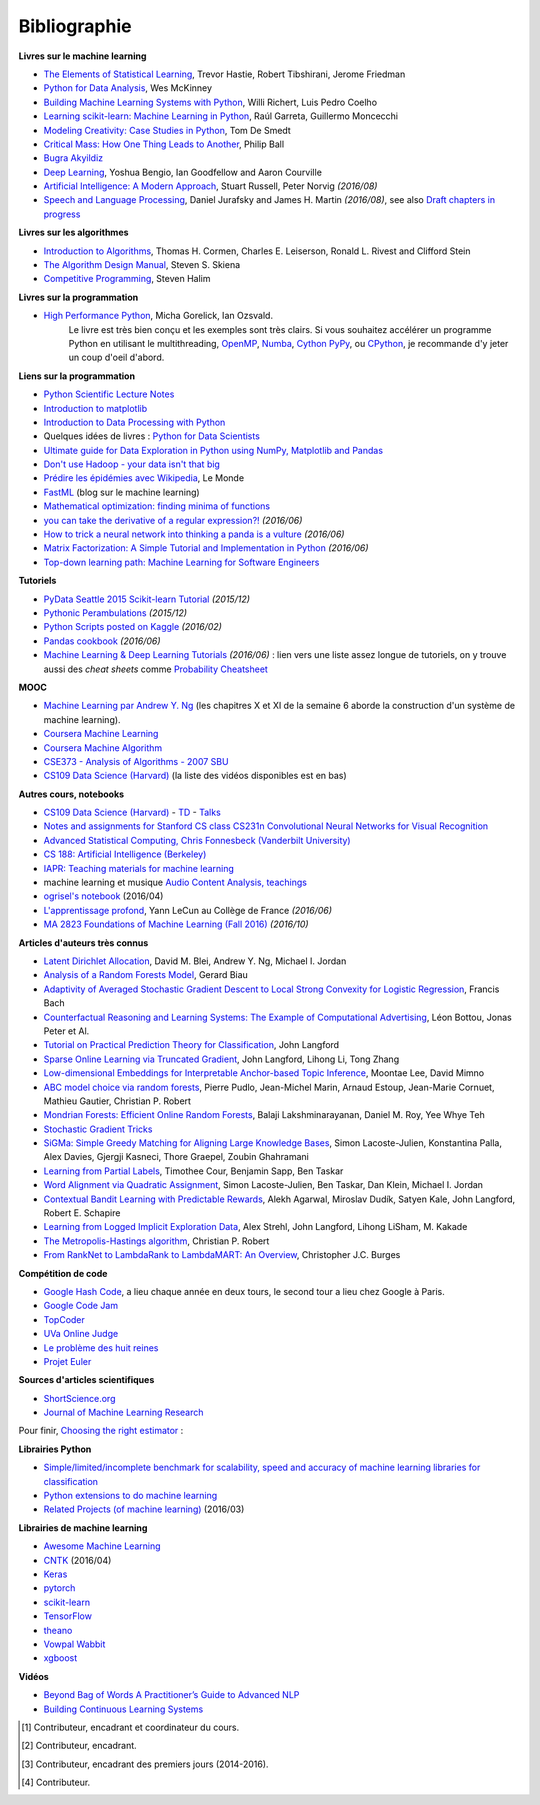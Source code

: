 
.. _l-td2A-biblio:

=============
Bibliographie
=============

**Livres sur le machine learning**

* `The Elements of Statistical Learning <http://statweb.stanford.edu/~tibs/ElemStatLearn/>`_, Trevor Hastie, Robert Tibshirani, Jerome Friedman
* `Python for Data Analysis <http://shop.oreilly.com/product/0636920023784.do>`_, Wes McKinney
* `Building Machine Learning Systems with Python <https://www.packtpub.com/big-data-and-business-intelligence/building-machine-learning-systems-python>`_, Willi Richert, Luis Pedro Coelho
* `Learning scikit-learn: Machine Learning in Python <https://www.packtpub.com/big-data-and-business-intelligence/learning-scikit-learn-machine-learning-python>`_, Raúl Garreta, Guillermo Moncecchi
* `Modeling Creativity: Case Studies in Python <http://arxiv.org/abs/1410.0281>`_, Tom De Smedt
* `Critical Mass: How One Thing Leads to Another <http://www.philipball.co.uk/index.php?option=com_content&view=article&id=15:critical-mass-how-one-thing-leads-to-another&catid=3:books&Itemid=4>`_, Philip Ball
* `Bugra Akyildiz <http://bugra.github.io/>`_
* `Deep Learning <http://www-labs.iro.umontreal.ca/~bengioy/dlbook/>`_, Yoshua Bengio, Ian Goodfellow and Aaron Courville
* `Artificial Intelligence: A Modern Approach <http://aima.cs.berkeley.edu/>`_, Stuart Russell, Peter Norvig *(2016/08)*
* `Speech and Language Processing <http://www.cs.colorado.edu/~martin/slp.html>`_,  Daniel Jurafsky and James H. Martin *(2016/08)*,
  see also `Draft chapters in progress <https://web.stanford.edu/~jurafsky/slp3/>`_

**Livres sur les algorithmes**

* `Introduction to Algorithms <http://mitpress.mit.edu/books/introduction-algorithms>`_, Thomas H. Cormen, Charles E. Leiserson, Ronald L. Rivest and Clifford Stein
* `The Algorithm Design Manual <http://www.algorist.com/>`_, Steven S. Skiena
* `Competitive Programming <http://www.comp.nus.edu.sg/~stevenha/myteaching/competitive_programming/cp1.pdf>`_, Steven Halim

**Livres sur la programmation**

* `High Performance Python <http://shop.oreilly.com/product/0636920028963.do>`_, Micha Gorelick, Ian Ozsvald.
   Le livre est très bien conçu et les exemples sont très clairs. Si vous souhaitez accélérer un programme Python
   en utilisant le multithreading, `OpenMP <http://openmp.org/wp/>`_,
   `Numba <http://numba.pydata.org/>`_, `Cython <http://cython.org/>`_
   `PyPy <http://cython.org/>`_, ou `CPython <https://en.wikipedia.org/wiki/CPython>`_,
   je recommande d'y jeter un coup d'oeil d'abord.

**Liens sur la programmation**

* `Python Scientific Lecture Notes <http://scipy-lectures.github.io/>`_
* `Introduction to matplotlib <https://scipy-lectures.github.io/intro/matplotlib/matplotlib.html>`_
* `Introduction to Data Processing with Python <http://opentechschool.github.io/python-data-intro/>`_
* Quelques idées de livres : `Python for Data Scientists <https://www.packtpub.com/books/content/python-data-scientists>`_
* `Ultimate guide for Data Exploration in Python using NumPy, Matplotlib and Pandas <http://www.analyticsvidhya.com/blog/2015/04/comprehensive-guide-data-exploration-sas-using-python-numpy-scipy-matplotlib-pandas/#One>`_
* `Don't use Hadoop - your data isn't that big <http://www.chrisstucchio.com/blog/2013/hadoop_hatred.html>`_
* `Prédire les épidémies avec Wikipedia <http://www.lemonde.fr/sante/article/2014/11/13/predire-les-epidemies-avec-wikipedia_4523461_1651302.html>`_, Le Monde
* `FastML <http://fastml.com/>`_  (blog sur le machine learning)
* `Mathematical optimization: finding minima of functions <http://scipy-lectures.github.io/advanced/mathematical_optimization/index.html>`_
* `you can take the derivative of a regular expression?! <http://jvns.ca/blog/2016/04/25/how-regular-expressions-go-fast/>`_ *(2016/06)*
* `How to trick a neural network into thinking a panda is a vulture <https://codewords.recurse.com/issues/five/why-do-neural-networks-think-a-panda-is-a-vulture>`_ *(2016/06)*
* `Matrix Factorization: A Simple Tutorial and Implementation in Python <http://www.quuxlabs.com/blog/2010/09/matrix-factorization-a-simple-tutorial-and-implementation-in-python/>`_ *(2016/06)*
* `Top-down learning path: Machine Learning for Software Engineers <https://github.com/ZuzooVn/machine-learning-for-software-engineers>`_

**Tutoriels**

* `PyData Seattle 2015 Scikit-learn Tutorial <https://github.com/jakevdp/sklearn_pydata2015>`_ *(2015/12)*
* `Pythonic Perambulations <https://jakevdp.github.io/>`_ *(2015/12)*
* `Python Scripts posted on Kaggle <https://www.kaggle.com/scripts?language=Python>`_ *(2016/02)*
* `Pandas cookbook <https://github.com/jvns/pandas-cookbook>`_ *(2016/06)*
* `Machine Learning & Deep Learning Tutorials <https://github.com/ujjwalkarn/Machine-Learning-Tutorials>`_ *(2016/06)* :
  lien vers une liste assez longue de tutoriels, on y trouve aussi des *cheat sheets* comme
  `Probability Cheatsheet <http://static1.squarespace.com/static/54bf3241e4b0f0d81bf7ff36/t/55e9494fe4b011aed10e48e5/1441352015658/probability_cheatsheet.pdf>`_

**MOOC**

* `Machine Learning par Andrew Y. Ng <https://www.class-central.com/mooc/835/coursera-machine-learning>`_
  (les chapitres X et XI de la semaine 6 aborde la construction d'un système de machine learning).
* `Coursera Machine Learning <https://www.coursera.org/course/ml>`_
* `Coursera Machine Algorithm <https://www.coursera.org/course/algo>`_
* `CSE373 - Analysis of Algorithms - 2007 SBU <https://www.youtube.com/playlist?list=PL5F43156F3F22C349>`_
* `CS109 Data Science (Harvard) <http://cs109.github.io/2014/>`_ (la liste des vidéos disponibles est en bas)

**Autres cours, notebooks**

* `CS109 Data Science (Harvard) <http://cs109.github.io/2014/>`_ -
  `TD <https://github.com/cs109/content>`_ -
  `Talks <http://cm.dce.harvard.edu/2015/01/14328/publicationListing.shtml>`_
* `Notes and assignments for Stanford CS class CS231n <https://github.com/cs231n/cs231n.github.io>`_
  `Convolutional Neural Networks for Visual Recognition <http://vision.stanford.edu/teaching/cs231n/>`_
* `Advanced Statistical Computing, Chris Fonnesbeck (Vanderbilt University) <http://nbviewer.jupyter.org/github/fonnesbeck/Bios366/tree/master/notebooks/>`_
* `CS 188: Artificial Intelligence (Berkeley) <http://inst.eecs.berkeley.edu/~cs188/fa10/lectures.html>`_
* `IAPR: Teaching materials for machine learning <http://homepages.inf.ed.ac.uk/rbf/IAPR/researchers/MLPAGES/mlteach.htm>`_
* machine learning et musique `Audio Content Analysis, teachings <http://www.audiocontentanalysis.org/teaching/>`_
* `ogrisel's notebook <https://github.com/ogrisel/notebooks>`_ (2016/04)
* `L'apprentissage profond <https://www.college-de-france.fr/site/yann-lecun/course-2015-2016.htm>`_, Yann LeCun au Collège de France *(2016/06)*
* `MA 2823 Foundations of Machine Learning (Fall 2016) <http://cazencott.info/index.php/pages/MA-2823-Foundations-of-Machine-Learning-%28Fall-2016%29>`_ *(2016/10)*

**Articles d'auteurs très connus**

* `Latent Dirichlet Allocation <http://ai.stanford.edu/~ang/papers/jair03-lda.pdf>`_, David M. Blei, Andrew Y. Ng, Michael I. Jordan
* `Analysis of a Random Forests Model <http://www.jmlr.org/papers/volume13/biau12a/biau12a.pdf>`_, Gerard Biau
* `Adaptivity of Averaged Stochastic Gradient Descent to Local Strong Convexity for Logistic Regression <http://jmlr.csail.mit.edu/papers/volume15/bach14a/bach14a.pdf>`_, Francis Bach
* `Counterfactual Reasoning and Learning Systems: The Example of Computational Advertising <http://jmlr.csail.mit.edu/papers/volume14/bottou13a/bottou13a.pdf>`_, Léon Bottou, Jonas Peter et Al.
* `Tutorial on Practical Prediction Theory for Classification <http://www.jmlr.org/papers/volume6/langford05a/langford05a.pdf>`_, John Langford
* `Sparse Online Learning via Truncated Gradient <http://jmlr.org/papers/volume10/langford09a/langford09a.pdf>`_, John Langford, Lihong Li, Tong Zhang
* `Low-dimensional Embeddings for Interpretable Anchor-based Topic Inference <http://mimno.infosci.cornell.edu/papers/EMNLP2014138.pdf>`_, Moontae Lee, David Mimno
* `ABC model choice via random forests <http://arxiv.org/abs/1406.6288>`_, Pierre Pudlo, Jean-Michel Marin, Arnaud Estoup, Jean-Marie Cornuet, Mathieu Gautier, Christian P. Robert
* `Mondrian Forests: Efficient Online Random Forests <http://arxiv.org/pdf/1406.2673v1.pdf>`_, Balaji Lakshminarayanan, Daniel M. Roy, Yee Whye Teh
* `Stochastic Gradient Tricks <http://leon.bottou.org/papers/bottou-tricks-2012>`_
* `SiGMa: Simple Greedy Matching for Aligning Large Knowledge Bases <http://arxiv.org/abs/1207.4525>`_, Simon Lacoste-Julien, Konstantina Palla, Alex Davies, Gjergji Kasneci, Thore Graepel, Zoubin Ghahramani
* `Learning from Partial Labels <http://www.seas.upenn.edu/~taskar/pubs/partial_labels_jmlr11.pdf>`_, Timothee Cour, Benjamin Sapp, Ben Taskar
* `Word Alignment via Quadratic Assignment <http://www.seas.upenn.edu/~taskar/pubs/naacl06_qap.pdf>`_, Simon Lacoste-Julien, Ben Taskar, Dan Klein, Michael I. Jordan
* `Contextual Bandit Learning with Predictable Rewards <http://arxiv.org/abs/1202.1334>`_, Alekh Agarwal, Miroslav Dudík, Satyen Kale, John Langford, Robert E. Schapire
* `Learning from Logged Implicit Exploration Data <http://papers.nips.cc/paper/3977-learning-from-logged-implicit-exploration-data>`_, Alex Strehl, John Langford, Lihong LiSham, M. Kakade
* `The Metropolis-Hastings algorithm <http://arxiv.org/abs/1504.01896>`_, Christian P. Robert
* `From RankNet to LambdaRank to LambdaMART: An Overview <http://research.microsoft.com/pubs/132652/MSR-TR-2010-82.pdf>`_, Christopher J.C. Burges

**Compétition de code**

* `Google Hash Code <https://hashcode.withgoogle.com/>`_, a lieu chaque année en deux tours, le second tour a lieu chez Google à Paris.
* `Google Code Jam <https://code.google.com/codejam>`_
* `TopCoder <http://www.topcoder.com/>`_
* `UVa Online Judge <http://uva.onlinejudge.org/>`_
* `Le problème des huit reines <http://zanotti.univ-tln.fr/algo/REINES.html>`_
* `Projet Euler <https://projecteuler.net/>`_

**Sources d'articles scientifiques**

* `ShortScience.org  <http://www.shortscience.org/>`_
* `Journal of Machine Learning Research <http://www.jmlr.org/>`_

Pour finir, `Choosing the right estimator <http://scikit-learn.org/stable/tutorial/machine_learning_map/>`_ :

.. image:: http://scikit-learn.org/stable/_static/ml_map.png
    :width: 500

**Librairies Python**

* `Simple/limited/incomplete benchmark for scalability, speed and accuracy of machine learning libraries for classification <https://github.com/szilard/benchm-ml>`_
* `Python extensions to do machine learning <http://www.xavierdupre.fr/blog/2013-09-15_nojs.html>`_
* `Related Projects (of machine learning) <http://scikit-learn.org/stable/related_projects.html>`_ (2016/03)

**Librairies de machine learning**

* `Awesome Machine Learning <https://github.com/josephmisiti/awesome-machine-learning#python>`_
* `CNTK <https://github.com/Microsoft/CNTK>`_ (2016/04)
* `Keras <http://keras.io/>`_
* `pytorch <http://pytorch.org/>`_
* `scikit-learn <http://scikit-learn.org/stable/index.html>`_
* `TensorFlow <https://github.com/tensorflow/tensorflow>`_
* `theano <http://deeplearning.net/software/theano/>`_
* `Vowpal Wabbit <https://github.com/JohnLangford/vowpal_wabbit/wiki>`_
* `xgboost <https://github.com/dmlc/xgboost>`_

**Vidéos**

* `Beyond Bag of Words A Practitioner’s Guide to Advanced NLP <https://www.youtube.com/watch?v=YWzFxRZPEyU>`_
* `Building Continuous Learning Systems <https://www.youtube.com/watch?v=VtBvmrmMJaI>`_

.. [#fwrite1] Contributeur, encadrant et coordinateur du cours.

.. [#fwrite2] Contributeur, encadrant.

.. [#fwrite3] Contributeur, encadrant des premiers jours (2014-2016).

.. [#fwrite4] Contributeur.
